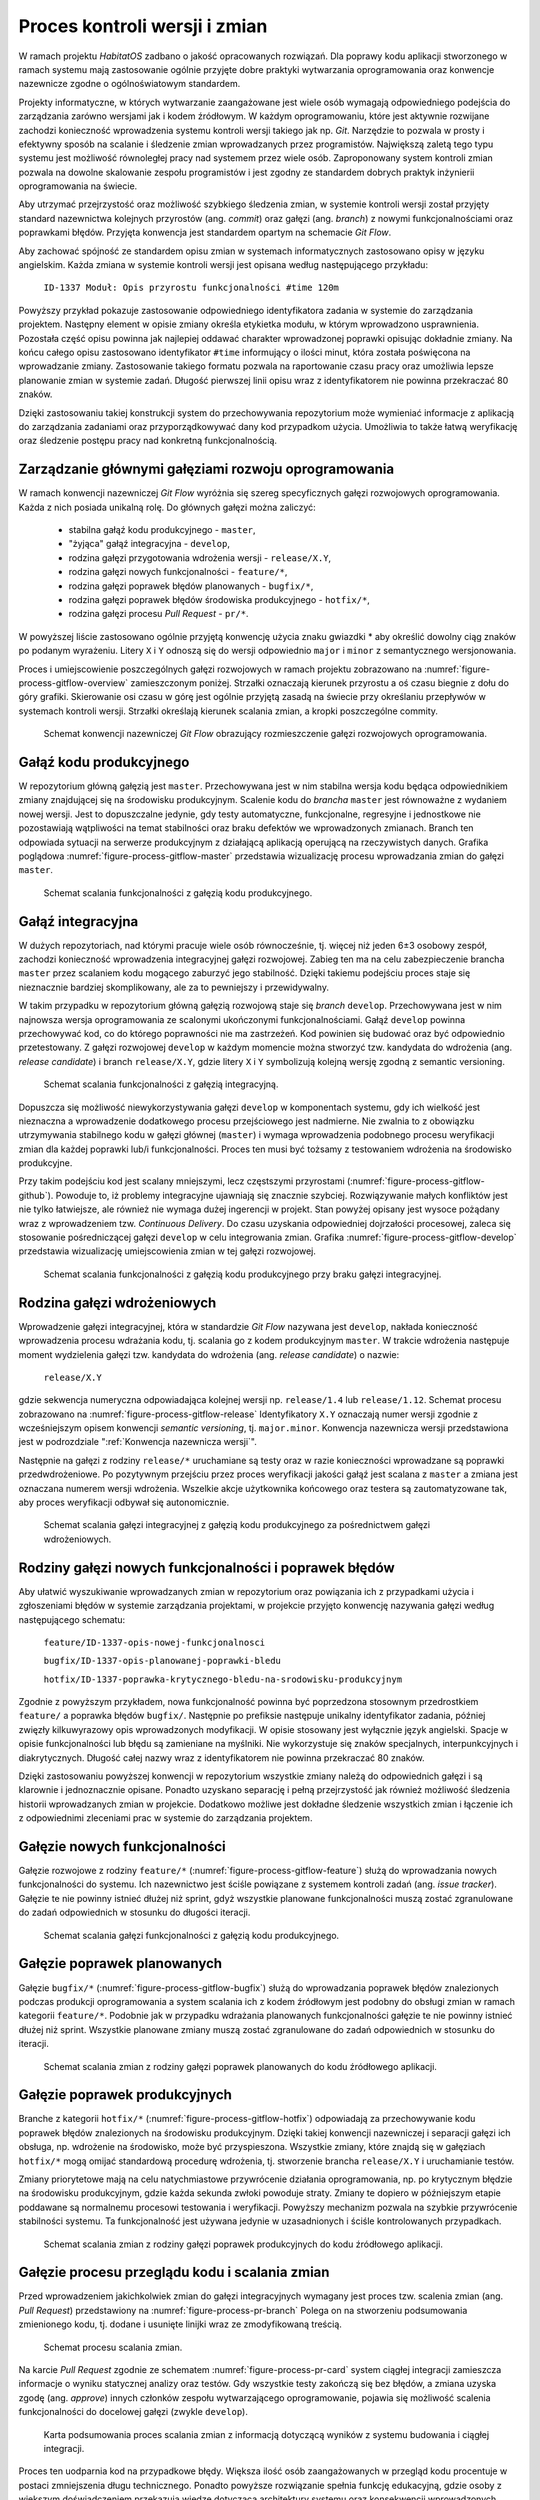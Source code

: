 ******************************
Proces kontroli wersji i zmian
******************************


W ramach projektu *HabitatOS* zadbano o jakość opracowanych rozwiązań. Dla poprawy kodu aplikacji stworzonego w ramach systemu mają zastosowanie ogólnie przyjęte dobre praktyki wytwarzania oprogramowania oraz konwencje nazewnicze zgodne o ogólnoświatowym standardem.

Projekty informatyczne, w których wytwarzanie zaangażowane jest wiele osób wymagają odpowiedniego podejścia do zarządzania zarówno wersjami jak i kodem źródłowym. W każdym oprogramowaniu, które jest aktywnie rozwijane zachodzi konieczność wprowadzenia systemu kontroli wersji takiego jak np. *Git*. Narzędzie to pozwala w prosty i efektywny sposób na scalanie i śledzenie zmian wprowadzanych przez programistów. Największą zaletą tego typu systemu jest możliwość równoległej pracy nad systemem przez wiele osób. Zaproponowany system kontroli zmian pozwala na dowolne skalowanie zespołu programistów i jest zgodny ze standardem dobrych praktyk inżynierii oprogramowania na świecie.

Aby utrzymać przejrzystość oraz możliwość szybkiego śledzenia zmian, w systemie kontroli wersji został przyjęty standard nazewnictwa kolejnych przyrostów (ang. *commit*) oraz gałęzi (ang. *branch*) z nowymi funkcjonalnościami oraz poprawkami błędów. Przyjęta konwencja jest standardem opartym na schemacie *Git Flow*.

Aby zachować spójność ze standardem opisu zmian w systemach informatycznych zastosowano opisy w języku angielskim. Każda zmiana w systemie kontroli wersji jest opisana według następującego przykładu:

    ``ID-1337 Moduł: Opis przyrostu funkcjonalności #time 120m``

Powyższy przykład pokazuje zastosowanie odpowiedniego identyfikatora zadania w systemie do zarządzania projektem. Następny element w opisie zmiany określa etykietka modułu, w którym wprowadzono usprawnienia. Pozostała część opisu powinna jak najlepiej oddawać charakter wprowadzonej poprawki opisując dokładnie zmiany. Na końcu całego opisu zastosowano identyfikator ``#time`` informujący o ilości minut, która została poświęcona na wprowadzanie zmiany. Zastosowanie takiego formatu pozwala na raportowanie czasu pracy oraz umożliwia lepsze planowanie zmian w systemie zadań. Długość pierwszej linii opisu wraz z identyfikatorem nie powinna przekraczać 80 znaków.

Dzięki zastosowaniu takiej konstrukcji system do przechowywania repozytorium może wymieniać informacje z aplikacją do zarządzania zadaniami oraz przyporządkowywać dany kod przypadkom użycia. Umożliwia to także łatwą weryfikację oraz śledzenie postępu pracy nad konkretną funkcjonalnością.


Zarządzanie głównymi gałęziami rozwoju oprogramowania
=====================================================
W ramach konwencji nazewniczej *Git Flow* wyróżnia się szereg specyficznych gałęzi rozwojowych oprogramowania. Każda z nich posiada unikalną rolę. Do głównych gałęzi można zaliczyć:

    - stabilna gałąź kodu produkcyjnego - ``master``,
    - "żyjąca" gałąź integracyjna - ``develop``,
    - rodzina gałęzi przygotowania wdrożenia wersji - ``release/X.Y``,
    - rodzina gałęzi nowych funkcjonalności - ``feature/*``,
    - rodzina gałęzi poprawek błędów planowanych - ``bugfix/*``,
    - rodzina gałęzi poprawek błędów środowiska produkcyjnego - ``hotfix/*``,
    - rodzina gałęzi procesu *Pull Request* - ``pr/*``.

W powyższej liście zastosowano ogólnie przyjętą konwencję użycia znaku gwiazdki * aby określić dowolny ciąg znaków po podanym wyrażeniu. Litery ``X`` i ``Y`` odnoszą się do wersji odpowiednio ``major`` i ``minor`` z semantycznego wersjonowania.

Proces i umiejscowienie poszczególnych gałęzi rozwojowych w ramach projektu zobrazowano na :numref:`figure-process-gitflow-overview` zamieszczonym poniżej. Strzałki oznaczają kierunek przyrostu a oś czasu biegnie z dołu do góry grafiki. Skierowanie osi czasu w górę jest ogólnie przyjętą zasadą na świecie przy określaniu przepływów w systemach kontroli wersji. Strzałki określają kierunek scalania zmian, a kropki poszczególne commity.

.. figure:: img/gitflow-00-big-picture.png
    :name: figure-process-gitflow-overview

    Schemat konwencji nazewniczej *Git Flow* obrazujący rozmieszczenie gałęzi rozwojowych oprogramowania.


Gałąź kodu produkcyjnego
========================
W repozytorium główną gałęzią jest ``master``. Przechowywana jest w nim stabilna wersja kodu będąca odpowiednikiem zmiany znajdującej się na środowisku produkcyjnym. Scalenie kodu do *brancha* ``master`` jest równoważne z wydaniem nowej wersji. Jest to dopuszczalne jedynie, gdy testy automatyczne, funkcjonalne, regresyjne i jednostkowe nie pozostawiają wątpliwości na temat stabilności oraz braku defektów we wprowadzonych zmianach. Branch ten odpowiada sytuacji na serwerze produkcyjnym z działającą aplikacją operującą na rzeczywistych danych. Grafika poglądowa :numref:`figure-process-gitflow-master` przedstawia wizualizację procesu wprowadzania zmian do gałęzi ``master``.

.. figure:: img/gitflow-00-master-only.png
    :name: figure-process-gitflow-master

    Schemat scalania funkcjonalności z gałęzią kodu produkcyjnego.


Gałąź integracyjna
==================
W dużych repozytoriach, nad którymi pracuje wiele osób równocześnie, tj. więcej niż jeden 6±3 osobowy zespół, zachodzi konieczność wprowadzenia integracyjnej gałęzi rozwojowej. Zabieg ten ma na celu zabezpieczenie brancha ``master`` przez scalaniem kodu mogącego zaburzyć jego stabilność. Dzięki takiemu podejściu proces staje się nieznacznie bardziej skomplikowany, ale za to pewniejszy i przewidywalny.

W takim przypadku w repozytorium główną gałęzią rozwojową staje się *branch* ``develop``. Przechowywana jest w nim najnowsza wersja oprogramowania ze scalonymi ukończonymi funkcjonalnościami. Gałąź ``develop`` powinna przechowywać kod, co do którego poprawności nie ma zastrzeżeń. Kod powinien się budować oraz być odpowiednio przetestowany. Z gałęzi rozwojowej ``develop`` w każdym momencie można stworzyć tzw. kandydata do wdrożenia (ang. *release candidate*) i branch ``release/X.Y``, gdzie litery ``X`` i ``Y`` symbolizują kolejną wersję zgodną z semantic versioning.

.. figure:: img/gitflow-05-develop.png
    :name: figure-process-gitflow-develop

    Schemat scalania funkcjonalności z gałęzią integracyjną.

Dopuszcza się możliwość niewykorzystywania gałęzi ``develop`` w komponentach systemu, gdy ich wielkość jest nieznaczna a wprowadzenie dodatkowego procesu przejściowego jest nadmierne. Nie zwalnia to z obowiązku utrzymywania stabilnego kodu w gałęzi głównej (``master``) i wymaga wprowadzenia podobnego procesu weryfikacji zmian dla każdej poprawki lub/i funkcjonalności. Proces ten musi być tożsamy z testowaniem wdrożenia na środowisko produkcyjne.

Przy takim podejściu kod jest scalany mniejszymi, lecz częstszymi przyrostami (:numref:`figure-process-gitflow-github`). Powoduje to, iż problemy integracyjne ujawniają się znacznie szybciej. Rozwiązywanie małych konfliktów jest nie tylko łatwiejsze, ale również nie wymaga dużej ingerencji w projekt. Stan powyżej opisany jest wysoce pożądany wraz z wprowadzeniem tzw. *Continuous Delivery*. Do czasu uzyskania odpowiedniej dojrzałości procesowej, zaleca się stosowanie pośredniczącej gałęzi ``develop`` w celu integrowania zmian. Grafika :numref:`figure-process-gitflow-develop` przedstawia wizualizację umiejscowienia zmian w tej gałęzi rozwojowej.

.. figure:: img/gitflow-00-github.png
    :name: figure-process-gitflow-github

    Schemat scalania funkcjonalności z gałęzią kodu produkcyjnego przy braku gałęzi integracyjnej.


Rodzina gałęzi wdrożeniowych
============================
Wprowadzenie gałęzi integracyjnej, która w standardzie *Git Flow* nazywana jest ``develop``, nakłada konieczność wprowadzenia procesu wdrażania kodu, tj. scalania go z kodem produkcyjnym ``master``. W trakcie wdrożenia następuje moment wydzielenia gałęzi tzw. kandydata do wdrożenia (ang. *release candidate*) o nazwie:

    ``release/X.Y``

gdzie sekwencja numeryczna odpowiadająca kolejnej wersji np. ``release/1.4`` lub ``release/1.12``. Schemat procesu zobrazowano na :numref:`figure-process-gitflow-release` Identyfikatory ``X.Y`` oznaczają numer wersji zgodnie z wcześniejszym opisem konwencji *semantic versioning*, tj. ``major.minor``. Konwencja nazewnicza wersji przedstawiona jest w podrozdziale ":ref:`Konwencja nazewnicza wersji`".

Następnie na gałęzi z rodziny ``release/*`` uruchamiane są testy oraz w razie konieczności wprowadzane są poprawki przedwdrożeniowe. Po pozytywnym przejściu przez proces weryfikacji jakości gałąź jest scalana z ``master`` a zmiana jest oznaczana numerem wersji wdrożenia. Wszelkie akcje użytkownika końcowego oraz testera są zautomatyzowane tak, aby proces weryfikacji odbywał się autonomicznie.

.. figure:: img/gitflow-06-release.png
    :name: figure-process-gitflow-release

    Schemat scalania gałęzi integracyjnej z gałęzią kodu produkcyjnego za pośrednictwem gałęzi wdrożeniowych.


Rodziny gałęzi nowych funkcjonalności i poprawek błędów
=======================================================
Aby ułatwić wyszukiwanie wprowadzanych zmian w repozytorium oraz powiązania ich z przypadkami użycia i zgłoszeniami błędów w systemie zarządzania projektami, w projekcie przyjęto konwencję nazywania gałęzi według następującego schematu:

    ``feature/ID-1337-opis-nowej-funkcjonalnosci``

    ``bugfix/ID-1337-opis-planowanej-poprawki-bledu``

    ``hotfix/ID-1337-poprawka-krytycznego-bledu-na-srodowisku-produkcyjnym``

Zgodnie z powyższym przykładem, nowa funkcjonalność powinna być poprzedzona stosownym przedrostkiem ``feature/`` a poprawka błędów ``bugfix/``. Następnie po prefiksie następuje unikalny identyfikator zadania, później zwięzły kilkuwyrazowy opis wprowadzonych modyfikacji. W opisie stosowany jest wyłącznie język angielski. Spacje w opisie funkcjonalności lub błędu są zamieniane na myślniki. Nie wykorzystuje się znaków specjalnych, interpunkcyjnych i diakrytycznych. Długość całej nazwy wraz z identyfikatorem nie powinna przekraczać 80 znaków.

Dzięki zastosowaniu powyższej konwencji w repozytorium wszystkie zmiany należą do odpowiednich gałęzi i są klarownie i jednoznacznie opisane. Ponadto uzyskano separację i pełną przejrzystość jak również możliwość śledzenia historii wprowadzanych zmian w projekcie. Dodatkowo możliwe jest dokładne śledzenie wszystkich zmian i łączenie ich z odpowiednimi zleceniami prac w systemie do zarządzania projektem.


Gałęzie nowych funkcjonalności
==============================
Gałęzie rozwojowe z rodziny ``feature/*`` (:numref:`figure-process-gitflow-feature`) służą do wprowadzania nowych funkcjonalności do systemu. Ich nazewnictwo jest ściśle powiązane z systemem kontroli zadań (ang. *issue tracker*). Gałęzie te nie powinny istnieć dłużej niż sprint, gdyż wszystkie planowane funkcjonalności muszą zostać zgranulowane do zadań odpowiednich w stosunku do długości iteracji.

.. figure:: img/gitflow-03-feature.png
    :name: figure-process-gitflow-feature

    Schemat scalania gałęzi funkcjonalności z gałęzią kodu produkcyjnego.


Gałęzie poprawek planowanych
============================
Gałęzie ``bugfix/*`` (:numref:`figure-process-gitflow-bugfix`) służą do wprowadzania poprawek błędów znalezionych podczas produkcji oprogramowania a system scalania ich z kodem źródłowym jest podobny do obsługi zmian w ramach kategorii ``feature/*``. Podobnie jak w przypadku wdrażania planowanych funkcjonalności gałęzie te nie powinny istnieć dłużej niż sprint. Wszystkie planowane zmiany muszą zostać zgranulowane do zadań odpowiednich w stosunku do iteracji.

.. figure:: img/gitflow-04-bugfix.png
    :name: figure-process-gitflow-bugfix

    Schemat scalania zmian z rodziny gałęzi poprawek planowanych do kodu źródłowego aplikacji.


Gałęzie poprawek produkcyjnych
==============================
Branche z kategorii ``hotfix/*`` (:numref:`figure-process-gitflow-hotfix`) odpowiadają za przechowywanie kodu poprawek błędów znalezionych na środowisku produkcyjnym. Dzięki takiej konwencji nazewniczej i separacji gałęzi ich obsługa, np. wdrożenie na środowisko, może być przyspieszona. Wszystkie zmiany, które znajdą się w gałęziach ``hotfix/*`` mogą omijać standardową procedurę wdrożenia, tj. stworzenie brancha ``release/X.Y`` i uruchamianie testów.

Zmiany priorytetowe mają na celu natychmiastowe przywrócenie działania oprogramowania, np. po krytycznym błędzie na środowisku produkcyjnym, gdzie każda sekunda zwłoki powoduje straty. Zmiany te dopiero w późniejszym etapie poddawane są normalnemu procesowi testowania i weryfikacji. Powyższy mechanizm pozwala na szybkie przywrócenie stabilności systemu. Ta funkcjonalność jest używana jedynie w uzasadnionych i ściśle kontrolowanych przypadkach.

.. figure:: img/gitflow-07-hotfix.png
    :name: figure-process-gitflow-hotfix

    Schemat scalania zmian z rodziny gałęzi poprawek produkcyjnych do kodu źródłowego aplikacji.


Gałęzie procesu przeglądu kodu i scalania zmian
===============================================
Przed wprowadzeniem jakichkolwiek zmian do gałęzi integracyjnych wymagany jest proces tzw. scalenia zmian (ang. *Pull Request*) przedstawiony na :numref:`figure-process-pr-branch` Polega on na stworzeniu podsumowania zmienionego kodu, tj. dodane i usunięte linijki wraz ze zmodyfikowaną treścią.

.. figure:: img/gitflow-02-pull-request.png
    :name: figure-process-pr-branch

    Schemat procesu scalania zmian.

Na karcie *Pull Request* zgodnie ze schematem :numref:`figure-process-pr-card` system ciągłej integracji zamieszcza informacje o wyniku statycznej analizy oraz testów. Gdy wszystkie testy zakończą się bez błędów, a zmiana uzyska zgodę (ang. *approve*) innych członków zespołu wytwarzającego oprogramowanie, pojawia się możliwość scalenia funkcjonalności do docelowej gałęzi (zwykle ``develop``).

.. figure:: img/gitflow-02-pull-request-screen.png
    :name: figure-process-pr-card

    Karta podsumowania proces scalania zmian z informacją dotyczącą wyników z systemu budowania i ciągłej integracji.

Proces ten uodparnia kod na przypadkowe błędy. Większa ilość osób zaangażowanych w przegląd kodu procentuje w postaci zmniejszenia długu technicznego. Ponadto powyższe rozwiązanie spełnia funkcję edukacyjną, gdzie osoby z większym doświadczeniem przekazują wiedzę dotyczącą architektury systemu oraz konsekwencji wprowadzonych zmian.


Oznaczanie etykietą wersji
==========================
Po scaleniu gałęzi ``release/X.Y`` następuje proces oznaczania odpowiedniego momentu w historii przez tzw. oznaczanie etykietką (ang. *tag*). Proces przedstawiono na schemacie :numref:`figure-process-pr-tag` Każda etykieta ma nazwę zgodną z konwencją wersjonowania semantycznego. Dzięki temu w każdej chwili istnieje możliwość szybkiego powrotu do dowolnego wdrożenia w celu identyfikacji i usunięcia zgłaszanych przez użytkowników błędów.

.. figure:: img/gitflow-08-tag.png
    :name: figure-process-pr-tag

    Schemat scalania gałęzi integracyjnej do gałęzi kodu produkcyjnego za pośrednictwem rodziny gałęzi wdrożeniowych. Na schemacie przedstawiony jest również moment tworzenia etykiety wersji.


Konwencja nazewnicza wersji
===========================
W ramach projektu na poziomie systemowym ma zastosowanie konwencja nazewnicza semantycznego wersjonowania (ang. *Semantic Versioning*). Kolejnym przyrostom aplikacji przyporządkowana jest unikalna nazwa zobrazowana na listingu poniżej:

    ``X.Y.Z``

Każda z kolejnych części rozdzielonych kropką jest liczbą naturalną (przykład ``1.23.1``). Pierwszy segment oznacza tzw. wersję ``major``, środkowy ``minor``, a ostatni ``bugfix``.

Wersja ``major`` jest używana do określania zmian niekompatybilnych wstecznie lub przełomowych względem publicznie dostępnego interfejsu systemu (ang. *Application Programming Interface*, *API*). Wszystkie narzędzia produkowane wewnętrznie lub zewnętrznie powinny precyzyjnie określać wersję zależności ``major`` aplikacji, gdyż ma to krytyczny wpływ na ich działanie oraz kompatybilność.

Wersja ``minor`` jest używana do określenia kolejnych przyrostów funkcjonalności aplikacji. Zgodnie z konwencją nazewniczą funkcjonalności w publicznym *API* dla danej wersji powinny wyłącznie przyrastać, chyba że jest to jasno określone i przeprowadzone zgodnie z polityką wyprowadzania zmian z użycia (ang. *deprecation policy*). Wprowadzone zmiany w wersji ``minor`` nie powinny powodować niekompatybilności pomiędzy oprogramowaniem zewnętrznym i wewnętrznym. Pozwala to na bezpieczną aktualizację systemów bez obawy o błędne działanie systemu. Z doświadczenia autora wynika, iż reguła ta jest często naruszana i należy bezwzględnie zwracać uwagę na testy oprogramowania przy jakichkolwiek nawet najmniejszych zmianach zależności.

Wersja ``bugfix`` jest przeznaczona do wyłącznie dla numeracji poprawek bezpieczeństwa oraz funkcjonalności, wprowadzonych omyłkowo lub zauważonych podczas zwiększenia wersji ``minor``. Aktualizacja systemu do najnowszej wersji ``bugfix`` w ramach tej samej ``major`` i ``minor`` powinna być bezproblemowa i nie powinna wprowadzać, żadnych zmian w systemie poza eliminacją wykrytych błędów. Podobnie jak w przypadku aktualizacji oprogramowania z wersją ``minor`` tak również wersje ``bugfix`` potrafią być sporadycznie nośnikiem nowych błędów. Należy wykonywać testy automatyczne przy każdej aktualizacji zależności zewnętrznych nawet dotyczących wersji ``bugfix``.

Wszystkie narzędzia w ramach projektu są opatrzone odpowiednią zależnością konkretnej wersji. Dla ułatwienia odbiorcom systemu wprowadzono również wersję ``latest`` ułatwiającą określenie najnowszej wersji projektu. Docelowo na wszystkich zainstalowanych instancjach powinna być zawsze najnowsza wersja systemu, zawierająca najbardziej aktualne poprawki bezpieczeństwa oraz przyrosty funkcjonalności.
